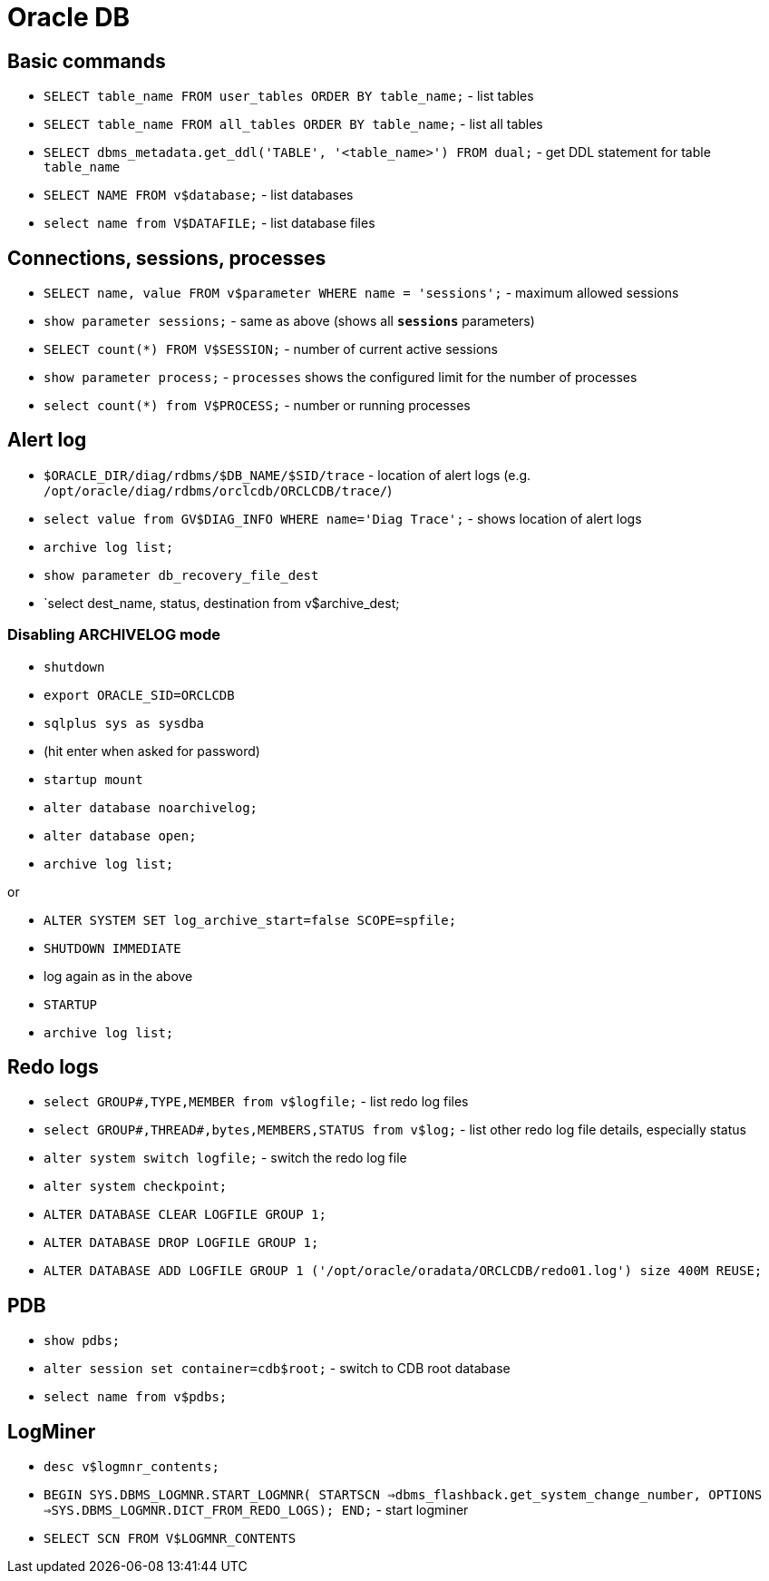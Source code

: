 = Oracle DB

== Basic commands

* `SELECT table_name FROM user_tables ORDER BY table_name;` - list tables
* `SELECT table_name FROM all_tables ORDER BY table_name;` - list all tables
* `SELECT dbms_metadata.get_ddl('TABLE', '<table_name>') FROM dual;` - get DDL statement for table `table_name`

* `SELECT NAME FROM v$database;` - list databases
* `select name from V$DATAFILE;` - list database files

== Connections, sessions, processes

* `SELECT name, value FROM v$parameter WHERE name = 'sessions';` - maximum allowed sessions
* `show parameter sessions;` - same as above (shows all `*sessions*` parameters)
* `SELECT count(*) FROM V$SESSION;` - number of current active sessions

* `show parameter process;` - `processes` shows the configured limit for the number of processes
* `select count(*) from V$PROCESS;` - number or running processes

== Alert log

* `$ORACLE_DIR/diag/rdbms/$DB_NAME/$SID/trace` - location of alert logs (e.g. `/opt/oracle/diag/rdbms/orclcdb/ORCLCDB/trace/`)
* `select value from GV$DIAG_INFO WHERE name='Diag Trace';` - shows location of alert logs

* `archive log list;`
* `show parameter db_recovery_file_dest`
* `select dest_name, status, destination from v$archive_dest;

=== Disabling ARCHIVELOG mode

* `shutdown`
* `export ORACLE_SID=ORCLCDB`
* `sqlplus sys as sysdba`
* (hit enter when asked for password)
* `startup mount`
* `alter database noarchivelog;`
* `alter database open;`
* `archive log list;`

or

* `ALTER SYSTEM SET log_archive_start=false SCOPE=spfile;`
* `SHUTDOWN IMMEDIATE`
* log again as in the above
* `STARTUP`
* `archive log list;`

== Redo logs

* `select GROUP#,TYPE,MEMBER from v$logfile;` - list redo log files
* `select GROUP#,THREAD#,bytes,MEMBERS,STATUS from v$log;` - list other redo log file details, especially status
* `alter system switch logfile;` - switch the redo log file

* `alter system checkpoint;`
* `ALTER DATABASE CLEAR LOGFILE GROUP 1;`
* `ALTER DATABASE DROP LOGFILE GROUP 1;`
* `ALTER DATABASE ADD LOGFILE GROUP 1 ('/opt/oracle/oradata/ORCLCDB/redo01.log') size 400M REUSE;`


== PDB

* `show pdbs;`
* `alter session set container=cdb$root;` - switch to CDB root database
* `select name from v$pdbs;`

== LogMiner

* `desc v$logmnr_contents;`
* `BEGIN SYS.DBMS_LOGMNR.START_LOGMNR( STARTSCN =>dbms_flashback.get_system_change_number, OPTIONS =>SYS.DBMS_LOGMNR.DICT_FROM_REDO_LOGS); END;` - start logminer
* `SELECT SCN FROM V$LOGMNR_CONTENTS`
